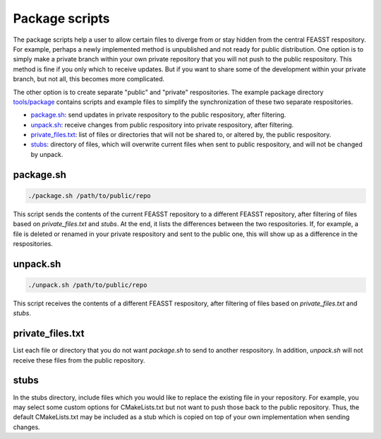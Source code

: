 Package scripts
**************************

The package scripts help a user to allow certain files to diverge from or stay hidden from the central FEASST respository.
For example, perhaps a newly implemented method is unpublished and not ready for public distribution.
One option is to simply make a private branch within your own private repository that you will not push to the public respository.
This method is fine if you only which to receive updates.
But if you want to share some of the development within your private branch, but not all, this becomes more complicated.

The other option is to create separate "public" and "private" respositories.
The example package directory `<tools/package>`_ contains scripts and example files to simplify the synchronization of these two separate respositories.

* `package.sh`_: send updates in private respository to the public respository, after filtering.
* `unpack.sh`_: receive changes from public respository into private respository, after filtering.
* `private_files.txt`_: list of files or directories that will not be shared to, or altered by, the public respository.
* `stubs`_: directory of files, which will overwrite current files when sent to public respository, and will not be changed by unpack.

package.sh
=============

.. code-block:: bash

   ./package.sh /path/to/public/repo

This script sends the contents of the current FEASST repository to a different FEASST repository, after filtering of files based on `private_files.txt` and `stubs`.
At the end, it lists the differences between the two respositories.
If, for example, a file is deleted or renamed in your private respository and sent to the public one, this will show up as a difference in the respositories.

unpack.sh
===========

.. code-block:: bash

   ./unpack.sh /path/to/public/repo

This script receives the contents of a different FEASST respository, after filtering of files based on `private_files.txt` and `stubs`.

private_files.txt
==================

List each file or directory that you do not want `package.sh` to send to another respository.
In addition, `unpack.sh` will not receive these files from the public repository.

stubs
======

In the stubs directory, include files which you would like to replace the existing file in your repository.
For example, you may select some custom options for CMakeLists.txt but not want to push those back to the public repository.
Thus, the default CMakeLists.txt may be included as a stub which is copied on top of your own implementation when sending changes.


